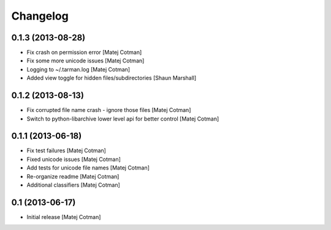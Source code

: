 Changelog
=========


0.1.3 (2013-08-28)
------------------

- Fix crash on permission error
  [Matej Cotman]
- Fix some more unicode issues
  [Matej Cotman]
- Logging to ~/.tarman.log
  [Matej Cotman]
- Added view toggle for hidden files/subdirectories
  [Shaun Marshall]


0.1.2 (2013-08-13)
------------------

- Fix corrupted file name crash - ignore those files
  [Matej Cotman]
- Switch to python-libarchive lower level api for better control
  [Matej Cotman]
  

0.1.1 (2013-06-18)
------------------

- Fix test failures
  [Matej Cotman]
- Fixed unicode issues
  [Matej Cotman]
- Add tests for unicode file names
  [Matej Cotman]
- Re-organize readme
  [Matej Cotman]
- Additional classifiers
  [Matej Cotman]


0.1 (2013-06-17)
----------------

- Initial release
  [Matej Cotman]

